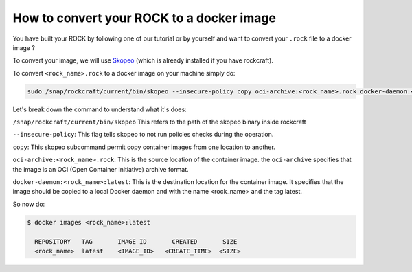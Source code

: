 .. _how_to_convert_rock_to_docker_image:

How to convert your ROCK to a docker image
------------------------------------------

You have built your ROCK by following one of our tutorial or by yourself
and want to convert your ``.rock`` file to a docker image ?

To convert your image, we will use `Skopeo <https://github.com/containers/skopeo>`_ (which is already installed if you have rockcraft).

To convert ``<rock_name>.rock`` to a docker image on your machine simply do: 

.. code-block:: bash

    sudo /snap/rockcraft/current/bin/skopeo --insecure-policy copy oci-archive:<rock_name>.rock docker-daemon:<rock_name>:latest


Let's break down the command to understand what it's does: 

``/snap/rockcraft/current/bin/skopeo`` This refers to the path of the skopeo binary inside rockcraft

``--insecure-policy``: This flag tells skopeo to not run policies checks during the operation.

``copy``: This skopeo subcommand permit copy container images from one location to another.

``oci-archive:<rock_name>.rock``: This is the source location of the container image. the ``oci-archive`` specifies that the image is an OCI (Open Container Initiative) 
archive format.

``docker-daemon:<rock_name>:latest``: This is the destination location for the container image. 
It specifies that the image should be copied to a local Docker daemon and with the name <rock_name> and the tag latest.

So now do:

.. code-block:: bash

  $ docker images <rock_name>:latest

    REPOSITORY   TAG       IMAGE ID       CREATED       SIZE
    <rock_name>  latest    <IMAGE_ID>   <CREATE_TIME>  <SIZE>

